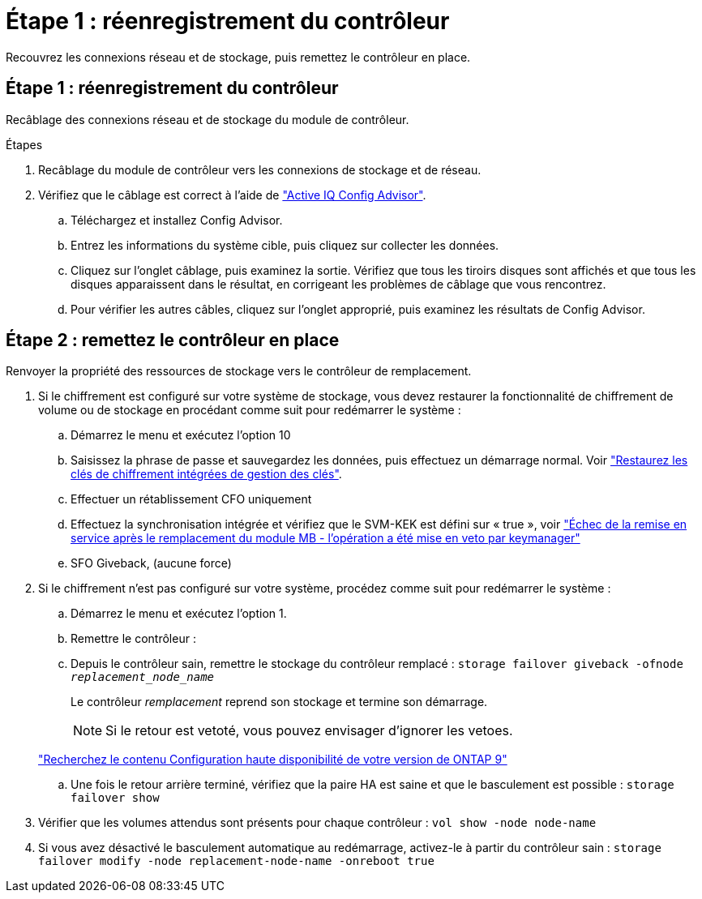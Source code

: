= Étape 1 : réenregistrement du contrôleur
:allow-uri-read: 


Recouvrez les connexions réseau et de stockage, puis remettez le contrôleur en place.



== Étape 1 : réenregistrement du contrôleur

Recâblage des connexions réseau et de stockage du module de contrôleur.

.Étapes
. Recâblage du module de contrôleur vers les connexions de stockage et de réseau.
. Vérifiez que le câblage est correct à l'aide de https://mysupport.netapp.com/site/tools/tool-eula/activeiq-configadvisor["Active IQ Config Advisor"].
+
.. Téléchargez et installez Config Advisor.
.. Entrez les informations du système cible, puis cliquez sur collecter les données.
.. Cliquez sur l'onglet câblage, puis examinez la sortie. Vérifiez que tous les tiroirs disques sont affichés et que tous les disques apparaissent dans le résultat, en corrigeant les problèmes de câblage que vous rencontrez.
.. Pour vérifier les autres câbles, cliquez sur l'onglet approprié, puis examinez les résultats de Config Advisor.






== Étape 2 : remettez le contrôleur en place

Renvoyer la propriété des ressources de stockage vers le contrôleur de remplacement.

. Si le chiffrement est configuré sur votre système de stockage, vous devez restaurer la fonctionnalité de chiffrement de volume ou de stockage en procédant comme suit pour redémarrer le système :
+
.. Démarrez le menu et exécutez l'option 10
.. Saisissez la phrase de passe et sauvegardez les données, puis effectuez un démarrage normal. Voir https://kb.netapp.com/on-prem/ontap/DM/Encryption/Encryption-KBs/Restore_onboard_key_management_encryption_keys["Restaurez les clés de chiffrement intégrées de gestion des clés"].
.. Effectuer un rétablissement CFO uniquement
.. Effectuez la synchronisation intégrée et vérifiez que le SVM-KEK est défini sur « true », voir https://kb.netapp.com/on-prem/ontap/DM/Encryption/Encryption-KBs/Onboard_keymanager_sync_fails_after_motherboard_replacement["Échec de la remise en service après le remplacement du module MB - l'opération a été mise en veto par keymanager"]
.. SFO Giveback, (aucune force)


. Si le chiffrement n'est pas configuré sur votre système, procédez comme suit pour redémarrer le système :
+
.. Démarrez le menu et exécutez l'option 1.
.. Remettre le contrôleur :
.. Depuis le contrôleur sain, remettre le stockage du contrôleur remplacé : `storage failover giveback -ofnode _replacement_node_name_`
+
Le contrôleur _remplacement_ reprend son stockage et termine son démarrage.

+

NOTE: Si le retour est vetoté, vous pouvez envisager d'ignorer les vetoes.

+
http://mysupport.netapp.com/documentation/productlibrary/index.html?productID=62286["Recherchez le contenu Configuration haute disponibilité de votre version de ONTAP 9"]

.. Une fois le retour arrière terminé, vérifiez que la paire HA est saine et que le basculement est possible : `storage failover show`


. Vérifier que les volumes attendus sont présents pour chaque contrôleur : `vol show -node node-name`
. Si vous avez désactivé le basculement automatique au redémarrage, activez-le à partir du contrôleur sain : `storage failover modify -node replacement-node-name -onreboot true`

